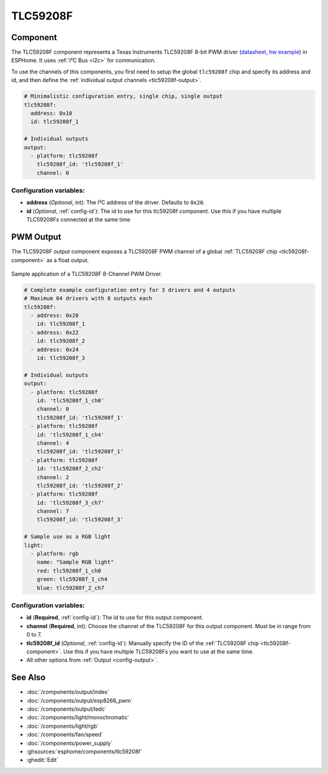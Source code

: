 TLC59208F
=========

.. seo::
    :description: Instructions for setting up TLC59208F LED PWM drivers.
    :image: tlc59208f.jpg
    :keywords: TLC59208F

.. _tlc59208f-component:

Component
---------

The TLC59208F component represents a Texas Instruments TLC59208F 8-bit PWM driver
(`datasheet <http://www.ti.com/lit/gpn/tlc59208f>`__,
`hw example <https://faboplatform.github.io/ArduinoDocs/03.I2C%20Brick/211_brick_i2c_7seg/>`__) in ESPHome. It
uses :ref:`I²C Bus <i2c>` for communication.

To use the channels of this components, you first need to setup the
global ``tlc59208f`` chip and specify its address and id, and then define the
:ref:`individual output channels <tlc59208f-output>`.

.. code-block:: yaml

    # Minimalistic configuration entry, single chip, single output
    tlc59208f:
      address: 0x10
      id: tlc59208f_1

    # Individual outputs
    output:
      - platform: tlc59208f
        tlc59208f_id: 'tlc59208f_1'
        channel: 0

Configuration variables:
************************

-  **address** (*Optional*, int): The I²C address of the driver.
   Defaults to ``0x20``.
-  **id** (*Optional*, :ref:`config-id`): The id to use for
   this tlc59208f component. Use this if you have multiple TLC59208Fs connected at the same time

.. _tlc59208f-output:

PWM Output
----------

The TLC59208F output component exposes a TLC59208F PWM channel of a global
:ref:`TLC59208F chip <tlc59208f-component>` as a float
output.

.. figure:: images/tlc59208f-full.jpg
    :align: center
    :width: 75.0%

    Sample application of a TLC59208F 8-Channel PWM Driver.

.. code-block:: yaml

    # Complete example configuration entry for 3 drivers and 4 outputs
    # Maximum 64 drivers with 8 outputs each
    tlc59208f:
      - address: 0x20
        id: tlc59208f_1
      - address: 0x22
        id: tlc59208f_2
      - address: 0x24
        id: tlc59208f_3

    # Individual outputs
    output:
      - platform: tlc59208f
        id: 'tlc59208f_1_ch0'
        channel: 0
        tlc59208f_id: 'tlc59208f_1'
      - platform: tlc59208f
        id: 'tlc59208f_1_ch4'
        channel: 4
        tlc59208f_id: 'tlc59208f_1'
      - platform: tlc59208f
        id: 'tlc59208f_2_ch2'
        channel: 2
        tlc59208f_id: 'tlc59208f_2'
      - platform: tlc59208f
        id: 'tlc59208f_3_ch7'
        channel: 7
        tlc59208f_id: 'tlc59208f_3'
    
    # Sample use as a RGB light
    light:
      - platform: rgb
        name: "Sample RGB light"
        red: tlc59208f_1_ch0
        green: tlc59208f_1_ch4
        blue: tlc59208f_2_ch7

Configuration variables:
************************

- **id** (**Required**, :ref:`config-id`): The id to use for this output component.
- **channel** (**Required**, int): Choose the channel of the TLC59208F for
  this output component. Must be in range from 0 to 7.
- **tlc59208f_id** (*Optional*, :ref:`config-id`): Manually specify the ID of the
  :ref:`TLC59208F chip <tlc59208f-component>`.
  Use this if you have multiple TLC59208Fs you want to use at the same time.
- All other options from :ref:`Output <config-output>`.

See Also
--------

- :doc:`/components/output/index`
- :doc:`/components/output/esp8266_pwm`
- :doc:`/components/output/ledc`
- :doc:`/components/light/monochromatic`
- :doc:`/components/light/rgb`
- :doc:`/components/fan/speed`
- :doc:`/components/power_supply`
- :ghsources:`esphome/components/tlc59208f`
- :ghedit:`Edit`
